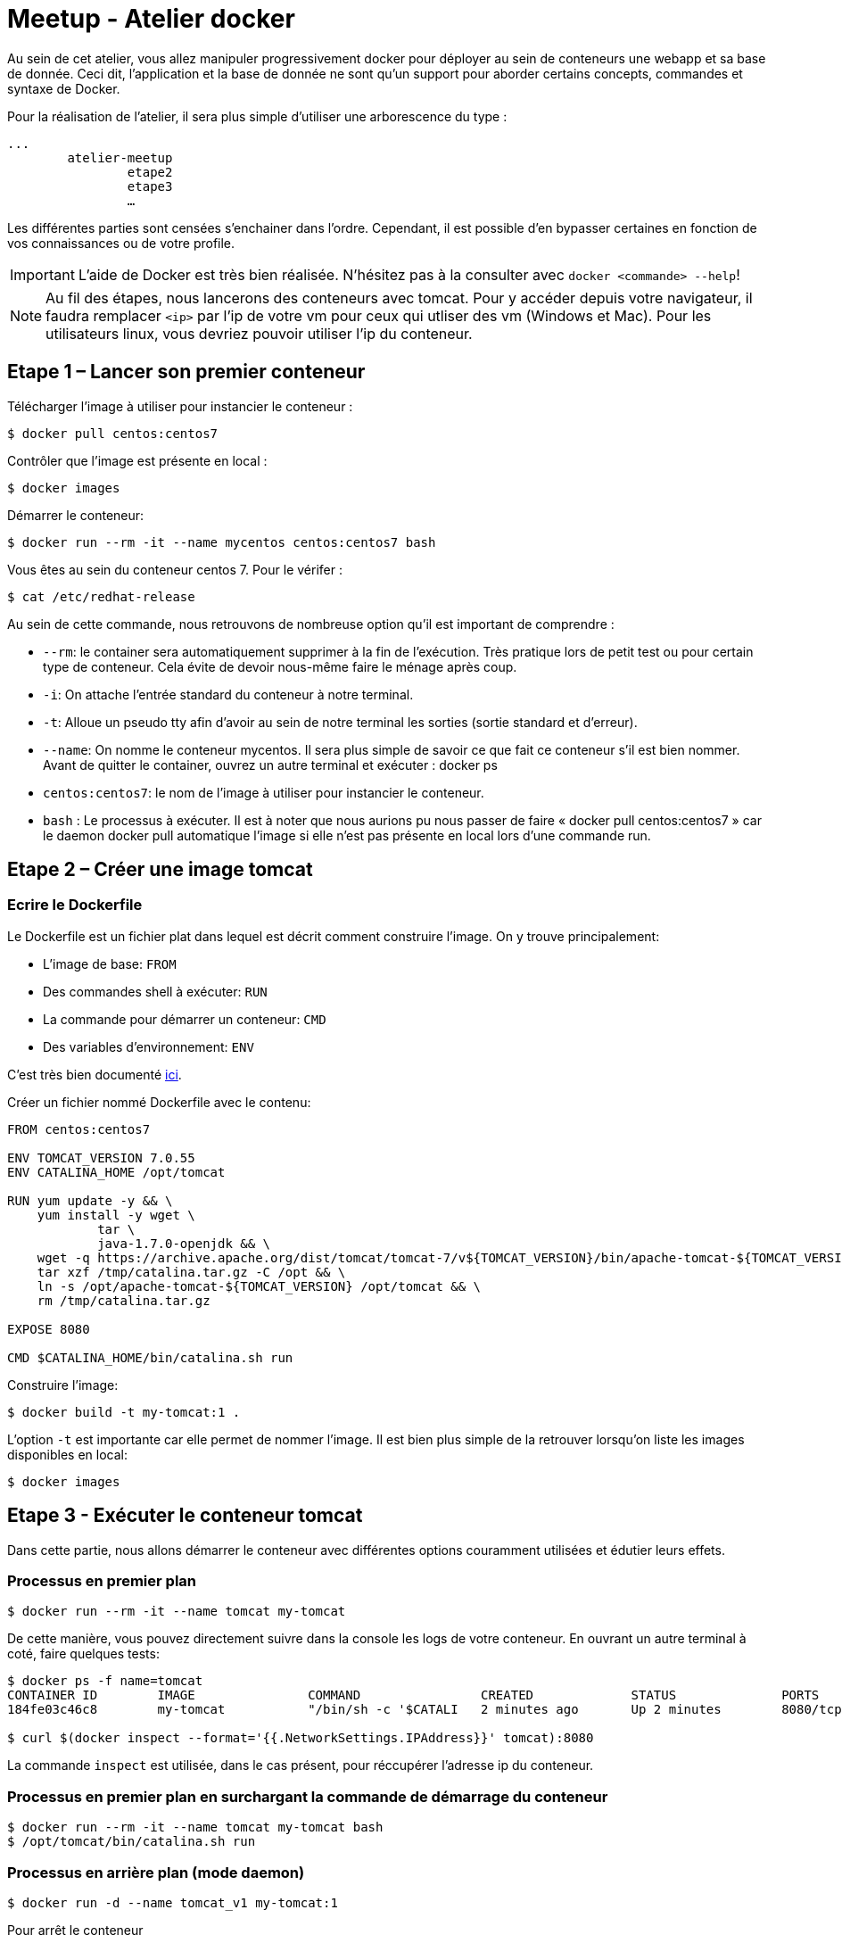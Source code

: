 = Meetup - Atelier docker

Au sein de cet atelier, vous allez manipuler progressivement docker pour déployer au sein de conteneurs une webapp et sa base de donnée. Ceci dit, l'application et la base de donnée ne sont qu'un support pour aborder certains concepts, commandes et syntaxe de Docker.

Pour la réalisation de l’atelier, il sera plus simple d’utiliser une arborescence du type : +

[source,bash]
----
...
	atelier-meetup
		etape2
		etape3
		…
----

Les différentes parties sont censées s'enchainer dans l'ordre. Cependant, il est possible d'en bypasser certaines en fonction de vos connaissances ou de votre profile.

IMPORTANT: L'aide de Docker est très bien réalisée. N'hésitez pas à la consulter avec `docker <commande> --help`!

NOTE: Au fil des étapes, nous lancerons des conteneurs avec tomcat. Pour y accéder depuis votre navigateur, il faudra remplacer `<ip>` par l'ip de votre vm pour ceux qui utliser des vm (Windows et Mac). Pour les utilisateurs linux, vous devriez pouvoir utiliser l'ip du conteneur.

== Etape 1 – Lancer son premier conteneur

Télécharger l’image à utiliser pour instancier le conteneur :
[source,options="nowrap"]
----
$ docker pull centos:centos7
----

Contrôler que l’image est présente en local :
[source,options="nowrap"]
----
$ docker images
----

Démarrer le conteneur:
[source,options="nowrap"]
----
$ docker run --rm -it --name mycentos centos:centos7 bash
----

Vous êtes au sein du conteneur centos 7. Pour le vérifer :
[source,options="nowrap"]
----
$ cat /etc/redhat-release
----

Au sein de cette commande, nous retrouvons de nombreuse option qu’il est important de comprendre :

* `--rm`: le container sera automatiquement supprimer à la fin de l’exécution. Très pratique lors de petit test ou pour certain type de conteneur. Cela évite de devoir nous-même faire le ménage après coup.
* `-i`: On attache l’entrée standard du conteneur à notre terminal.
* `-t`: Alloue un pseudo tty afin d’avoir au sein de notre terminal les sorties (sortie standard et d’erreur).
* `--name`: On nomme le conteneur mycentos. Il sera plus simple de savoir ce que fait ce conteneur s’il est bien nommer. Avant de quitter le container, ouvrez un autre terminal et exécuter : docker ps
* `centos:centos7`: le nom de l’image à utiliser pour instancier le conteneur.
* `bash` : Le processus à exécuter.
Il est à noter que nous aurions pu nous passer de faire « docker pull centos:centos7 » car le daemon docker pull automatique l’image si elle n’est pas présente en local lors d’une commande run.

== Etape 2 – Créer une image tomcat

=== Ecrire le Dockerfile

Le Dockerfile est un fichier plat dans lequel est décrit comment construire l'image. On y trouve principalement:

* L'image de base: `FROM`
* Des commandes shell à exécuter: `RUN`
* La commande pour démarrer un conteneur: `CMD`
* Des variables d'environnement: `ENV`

C'est très bien documenté http://docs.docker.com/reference/builder/[ici].

Créer un fichier nommé Dockerfile avec le contenu:

[source,options="nowrap"]
----
FROM centos:centos7

ENV TOMCAT_VERSION 7.0.55
ENV CATALINA_HOME /opt/tomcat

RUN yum update -y && \
    yum install -y wget \
            tar \
            java-1.7.0-openjdk && \
    wget -q https://archive.apache.org/dist/tomcat/tomcat-7/v${TOMCAT_VERSION}/bin/apache-tomcat-${TOMCAT_VERSION}.tar.gz -O /tmp/catalina.tar.gz && \
    tar xzf /tmp/catalina.tar.gz -C /opt && \
    ln -s /opt/apache-tomcat-${TOMCAT_VERSION} /opt/tomcat && \
    rm /tmp/catalina.tar.gz

EXPOSE 8080

CMD $CATALINA_HOME/bin/catalina.sh run
----

Construire l'image:

[source,options="nowrap"]
----
$ docker build -t my-tomcat:1 .
----

L'option `-t` est importante car elle permet de nommer l'image. Il est bien plus simple de la retrouver lorsqu'on liste les images disponibles en local:
[source,options="nowrap"]
----
$ docker images
----

== Etape 3 - Exécuter le conteneur tomcat

Dans cette partie, nous allons démarrer le conteneur avec différentes options couramment utilisées et édutier leurs effets.

=== Processus en premier plan

[source,options="nowrap"]
----
$ docker run --rm -it --name tomcat my-tomcat
----
De cette manière, vous pouvez directement suivre dans la console les logs de votre conteneur. En ouvrant un autre terminal à coté, faire quelques tests:
[source,options="nowrap"]
----
$ docker ps -f name=tomcat
CONTAINER ID        IMAGE               COMMAND                CREATED             STATUS              PORTS               NAMES
184fe03c46c8        my-tomcat           "/bin/sh -c '$CATALI   2 minutes ago       Up 2 minutes        8080/tcp            tomcat

$ curl $(docker inspect --format='{{.NetworkSettings.IPAddress}}' tomcat):8080
----
La commande `inspect` est utilisée, dans le cas présent, pour réccupérer l'adresse ip du conteneur.

=== Processus en premier plan en surchargant la commande de démarrage du conteneur

[source,options="nowrap"]
----
$ docker run --rm -it --name tomcat my-tomcat bash
$ /opt/tomcat/bin/catalina.sh run
----

=== Processus en arrière plan (mode daemon)

[source,options="nowrap"]
----
$ docker run -d --name tomcat_v1 my-tomcat:1
----

Pour arrêt le conteneur
[source,options="nowrap"]
----
$ docker stop tomcat_v1
----

Le conteneur peut être relancé avec la commande
[source,options="nowrap"]
----
$ docker start tomcat_v1
----

NOTE: Il est a noter qu'on ne peut pas exécuter plusieurs conteneurs avec le même nom. Afin de pouvoir réaliser l'étape suivante, on doit supprimer le conteneur nommé `tomcat_v1`. Pour se faire, exécutez la commande suivante (le conteneur doit être arrêté):
[source,options="nowrap"]
----
$ docker rm tomcat_v1
----

=== Processus en arrière plan en mappant les ports (mode daemon)

[source,options="nowrap"]
----
$ docker run -d -p 80:8080 --name tomcat_v1 my-tomcat:1
----

== Etape 4 - Inpecter le conteneur

Afin d'en savoir plus sur votre conteneur, le point d'entrée sera, le plus fréquemment, `docker ps`

[source,options="nowrap"]
----
$ docker ps
CONTAINER ID        IMAGE                            COMMAND                CREATED             STATUS              PORTS                  NAMES
de1e7bad9c2a        my-tomcat                        "/bin/sh -c '$CATALI   9 seconds ago       Up 3 seconds        0.0.0.0:80->8080/tcp   tomcat
----

Cela vous permet d'obtenir quelques informations basiques comme depuis combien de temps le conteneur est up ou down, son statut et comment sont mapper les ports

[source,options="nowrap"]
----
$ docker inspect tomcat
----

Cette commande retourne de nombreuse informations concernant le conteneur comme:

* Le statut détaillé
* La configuration réseau
* Les variables d'environnement
* La commande pour démarre le processus

Il est bien rare que nous puissions nous passer des logs... Voici comment y accéder:

[source,options="nowrap"]
----
$ docker logs --help

Fetch the logs of a container

  -f, --follow=false        Follow log output
  --help=false              Print usage
  --since=                  Show logs since timestamp
  -t, --timestamps=false    Show timestamps
  --tail=all                Number of lines to show from the end of the logs

$ docker logs --tail=30 tomcat
----

== Etape 5 - Déployer une application au sein du tomcat

Il existe différentes stratégies pour déployer votre application web au sein du tomcat. Chacune présente leurs avantages et inconvénients. Ci-dessous, nous en arborderons 2.

=== L'applicatif est intégrer à l'image

Créer un fichier nommé Dockerfile avec le contenu:

[source,options="nowrap"]
----
FROM my-tomcat:1

ADD http://tomcat.apache.org/tomcat-6.0-doc/appdev/sample/sample.war $CATALINA_HOME/webapps/
----

Ce Dockerfile est extrement court! Cela est possible via l'instruction `FROM my-tomcat:1` qui permet d'hérité de se qu'on a définit au sein de notre premier Dockerfile.

Construire l'image:

[source,options="nowrap"]
----
$ docker build -t my-tomcat:2 .
----

Exécuter le conteneur:

[source,options="nowrap"]
----
$ docker run -d -p 80:8080 --name tomcat_v2 my-tomcat:2
----

Vous pouvez accéder à votre application via votre navigateur à l'adresse http://<ip>/sample


=== L'applicatif est distribué à plusieurs conteneurs via un volume

Créer un fichier nommé Dockerfile avec le contenu:

[source,options="nowrap"]
----
FROM my-tomcat:1

VOLUME $CATALINA_HOME/webapps/
----

Construire l'image:

[source,options="nowrap"]
----
$ docker build -t my-tomcat:3 .
----

[source,options="nowrap"]
----
$ docker run -d -p 80:8080 --name tomcat_v2 my-tomcat:2
----

Afin de démarré le conteneur, il vous faudra avoir le war à déployer en local. Téléchargez le à l'adresse suivante: http://tomcat.apache.org/tomcat-6.0-doc/appdev/sample/sample.war

[source,options="nowrap"]
----
$ docker run -d -p 80:8080 -v "<chemin jusqu'au dossier du war>/sample.war":"/opt/tomcat/webapps/sample.war" --name tomcat_v3 my-tomcat:3
----


== Etape 6 – Déployer une webapp et utilisant une base de donnée mysql

Cette partie se déroulera en 3 étapes:

. Instancier un conteneur avec la base mysql.
. Contruire une webapp nécessitant une base mysql.
. Instancier un conteneur avec la webapp qui communiquera avec la base.

=== Instancier la base de bonnée

Conteneur: https://hub.docker.com/r/mysql/mysql-server/[mysql/mysql-server:5.7.7] +

Ce conteneur permet d'instancier une base de donnée mysql en lui passant en argument le mot de passe de l'utilisateur root ainsi que le le nom de la base.

[source,options="nowrap"]
----
$ docker run -d --name mysql -e MYSQL_ROOT_PASSWORD=root -e MYSQL_DATABASE=taskdb -p 3306:3306 mysql/mysql-server:5.7.7
----

=== Construire l'application

L'application webapp-sample est assez simple; directement inspirée des guides de spring. Pour la construire, exécutez la commande suivante:

[source,options="nowrap"]
----
$ mvn clean package
----

==== Les API disponibles

* Ajouter une tâche
[source,options="nowrap"]
----
POST - /webapp-sample/tasks/
{
	"name": "..."
}
----
* Lister les tâches
[source,options="nowrap"]
----
GET - /webapp-sample/tasks/
----
* Afficher une tâche
[source,options="nowrap"]
----
GET - /webapp-sample/tasks/<id>
----
* Nombre de tâches
[source,options="nowrap"]
----
GET - /webapp-sample/tasks/count
----

=== Instancier l'application

Pour cette étape, nous allons utiliser le travail réalisé à l'étape 5. Pour rappel, nous pouvons lancer notre application de cette manière:

[source,options="nowrap"]
----
$ docker run -d -p 80:8080 -v "<chemin jusqu'au dossier du war>/webapp-sample.war":"/opt/tomcat/webapps/webapp-sample.war" --name tomcat_v5 my-tomcat:3
----

Mais cela ne suffit pas pour faire communiquer nos conteneurs entre eux. Vous trouverez la solution en jetant un oeil aux options de `docker run`. Le simple ajout de l'option `--link` devrait solutionner notre problème.

[source,options="nowrap"]
----
$ docker run -d -p 80:8080 --link mysql:db -v "<chemin jusqu'au dossier du war>/webapp-sample.war":"/opt/tomcat/webapps/webapp-sample.war" --name tomcat_v5 my-tomcat:3
----

Le format des paramètres de l'option `--link` est le suivant `<nom ou id du conteneur>:alias`. L'alias en question est celui utilisé au sein de la webapp pour référencer la base de donnée: `jdbc:mysql://db:3306/taskdb`

== Etape 8 - Lier des conteneurs avec Docker compose

Ce cas simple est très fréquent. Sachant que notre application ne peut pas fonctionner sans base de donnée, il serait très pratique de démarrer les 2 conteneurs ensemble: la base de données puis le tomcat. Pour se faire, on peut utiliser https://www.docker.com/docker-compose[docker-compose].

Docker-compose repose sur un fichier plat décrivant les différents conteneurs composant notre application ainsi que les liens entre eux.

Créer un fichier nommer `docker-compose.yml` en utilisant la https://docs.docker.com/compose/yml/[documentation].

[source,options="nowrap"]
----
webapp:
  image: my-tomcat:3
  ports:
   - "80:8080"
  links:
   - mysql:db
  volumes:
   - ./target/webapp-sample.war:/opt/tomcat/webapps/webapp-sample.war

mysql:
  image: mysql/mysql-server:5.7.7
  environment:
   - MYSQL_ROOT_PASSWORD=root
   - MYSQL_DATABASE=taskdb
  expose:
   - 3306
----

== Etape 9 - Pour aller plus loin

=== Les tags d'images

On peut définir pour une même image un ensemble de version. Pour se faire on utilise les tags. +
Vous avez déjà réalisé des tags lorsque vous avez construit les images my-tomcat. La preuve:

[source,options="nowrap"]
----
$ docker images my-tomcat
REPOSITORY          TAG                 IMAGE ID            CREATED             VIRTUAL SIZE
my-tomcat           2                   0b99e644d905        23 minutes ago      470.7 MB
my-tomcat           1                   265526e1b8bb        6 days ago          470.7 MB
my-tomcat           latest              7a4df7729c97        6 days ago          470.7 MB
----

Quand vous nommer une image via `docker build -t`, la partie après le séparateur `:` sera le nom du tag. Ce tag peut être alpha numérique.
